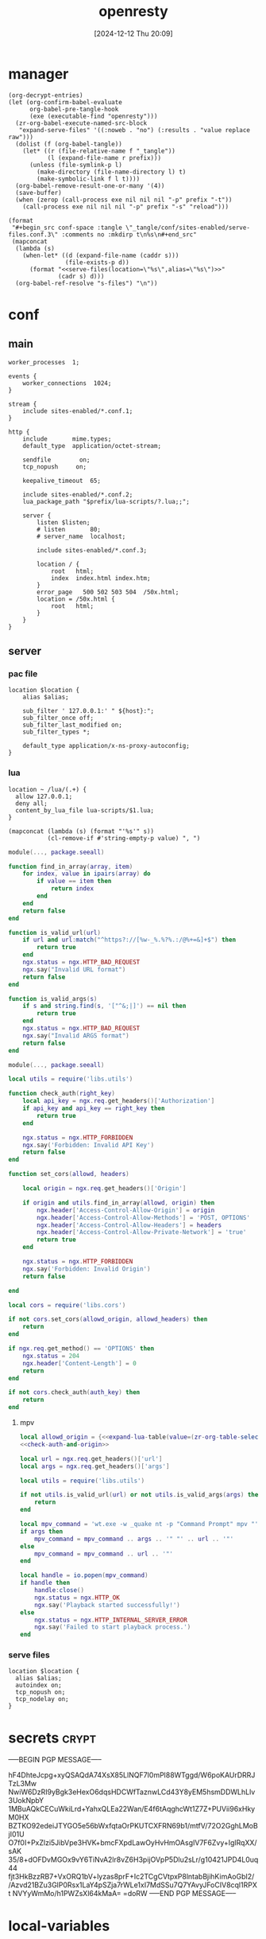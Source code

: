 #+title:      openresty
#+date:       [2024-12-12 Thu 20:09]
#+filetags:   :server:
#+identifier: 20241212T200954

* manager
:PROPERTIES:
:header-args: :var prefix=(expand-file-name "scoop/apps/openresty/current" (getenv "USERPROFILE"))
:END:

#+begin_src elisp
(org-decrypt-entries)
(let (org-confirm-babel-evaluate
      org-babel-pre-tangle-hook
      (exe (executable-find "openresty")))
  (zr-org-babel-execute-named-src-block
   "expand-serve-files" '((:noweb . "no") (:results . "value replace raw")))
  (dolist (f (org-babel-tangle))
    (let* ((r (file-relative-name f "_tangle"))
           (l (expand-file-name r prefix)))
      (unless (file-symlink-p l)
        (make-directory (file-name-directory l) t)
        (make-symbolic-link f l t))))
  (org-babel-remove-result-one-or-many '(4))
  (save-buffer)
  (when (zerop (call-process exe nil nil nil "-p" prefix "-t"))
    (call-process exe nil nil nil "-p" prefix "-s" "reload")))
#+end_src

#+name: expand-serve-files
#+begin_src elisp :noweb no :results value replace raw
(format
 "#+begin_src conf-space :tangle \"_tangle/conf/sites-enabled/serve-files.conf.3\" :comments no :mkdirp t\n%s\n#+end_src"
 (mapconcat
  (lambda (s)
    (when-let* ((d (expand-file-name (caddr s)))
                (file-exists-p d))
      (format "<<serve-files(location=\"%s\",alias=\"%s\")>>"
              (cadr s) d)))
  (org-babel-ref-resolve "s-files") "\n"))
#+end_src

* conf
** main
:PROPERTIES:
:CUSTOM_ID: 5fad775c-17e9-40c2-97ce-09ea75e1d313
:END:
#+header: :var listen=(zr-org-table-select "%d,1" "secrets" ",0" "http listen")
#+begin_src conf-space :tangle "_tangle/conf/nginx.conf" :mkdirp yes
worker_processes  1;

events {
    worker_connections  1024;
}

stream {
    include sites-enabled/*.conf.1;
}

http {
    include       mime.types;
    default_type  application/octet-stream;

    sendfile        on;
    tcp_nopush     on;

    keepalive_timeout  65;

    include sites-enabled/*.conf.2;
    lua_package_path "$prefix/lua-scripts/?.lua;;";

    server {
        listen $listen;
        # listen       80;
        # server_name  localhost;

        include sites-enabled/*.conf.3;

        location / {
            root   html;
            index  index.html index.htm;
        }
        error_page   500 502 503 504  /50x.html;
        location = /50x.html {
            root   html;
        }
    }
}
#+end_src

** server

*** pac file
:PROPERTIES:
:CUSTOM_ID: 3879a2c6-647b-4be8-b399-135093b6b33a
:END:
#+header: :var location=(zr-org-table-select "%d,1" "secrets" ",0" "pac file") alias=(expand-file-name (zr-org-table-select "%d,2" "secrets" ",0" "pac file"))
#+begin_src conf-space :tangle "_tangle/conf/sites-enabled/pac.conf.3" :mkdirp t
location $location {
    alias $alias;

    sub_filter ' 127.0.0.1:' " ${host}:";
    sub_filter_once off;
    sub_filter_last_modified on;
    sub_filter_types *;

    default_type application/x-ns-proxy-autoconfig;
}
#+end_src

*** lua
:PROPERTIES:
:CUSTOM_ID: a5df7913-663e-4cd4-a582-2ee3f7795cd9
:END:
#+begin_src conf-space :tangle "_tangle/conf/sites-enabled/lua.conf.3"
location ~ /lua/(.+) {
  allow 127.0.0.1;
  deny all;
  content_by_lua_file lua-scripts/$1.lua;
}
#+end_src

#+name: expand-lua-table
#+begin_src elisp
(mapconcat (lambda (s) (format "'%s'" s))
           (cl-remove-if #'string-empty-p value) ", ")
#+end_src

#+begin_src lua :tangle "_tangle/lua-scripts/libs/utils.lua" :mkdirp t
module(..., package.seeall)

function find_in_array(array, item)
    for index, value in ipairs(array) do
        if value == item then
            return index
        end
    end
    return false
end

function is_valid_url(url)
    if url and url:match("^https?://[%w-_%.%?%.:/@%+=&]+$") then
        return true
    end
    ngx.status = ngx.HTTP_BAD_REQUEST
    ngx.say("Invalid URL format")
    return false
end

function is_valid_args(s)
    if s and string.find(s, '["^&;|]') == nil then
        return true
    end
    ngx.status = ngx.HTTP_BAD_REQUEST
    ngx.say("Invalid ARGS format")
    return false
end
#+end_src

#+begin_src lua :tangle "_tangle/lua-scripts/libs/cors.lua"
module(..., package.seeall)

local utils = require('libs.utils')

function check_auth(right_key)
    local api_key = ngx.req.get_headers()['Authorization']
    if api_key and api_key == right_key then
        return true
    end

    ngx.status = ngx.HTTP_FORBIDDEN
    ngx.say('Forbidden: Invalid API Key')
    return false
end

function set_cors(allowd, headers)

    local origin = ngx.req.get_headers()['Origin']

    if origin and utils.find_in_array(allowd, origin) then
        ngx.header['Access-Control-Allow-Origin'] = origin
        ngx.header['Access-Control-Allow-Methods'] = 'POST, OPTIONS'
        ngx.header['Access-Control-Allow-Headers'] = headers
        ngx.header['Access-Control-Allow-Private-Network'] = 'true'
        return true
    end

    ngx.status = ngx.HTTP_FORBIDDEN
    ngx.say('Forbidden: Invalid Origin')
    return false
    
end
#+end_src

#+name: check-auth-and-origin
#+begin_src lua
local cors = require('libs.cors')

if not cors.set_cors(allowd_origin, allowd_headers) then
    return
end

if ngx.req.get_method() == 'OPTIONS' then
    ngx.status = 204
    ngx.header['Content-Length'] = 0
    return
end

if not cors.check_auth(auth_key) then
    return
end
#+end_src

**** mpv
:PROPERTIES:
:header-args:lua: :tangle "_tangle/lua-scripts/mpv.lua" :mkdirp t
:CUSTOM_ID: 3e5ddb96-3ebf-4af7-aa99-85b2fe03abac
:END:

#+header: :var auth_key=(auth-source-pick-first-password :host "mpv.nginx.localhost") allowd_headers="url, args, authorization"
#+begin_src lua
local allowd_origin = {<<expand-lua-table(value=(zr-org-table-select "%d,1:-1" "s-cors" ",0" "mpv"))>>}
<<check-auth-and-origin>>

local url = ngx.req.get_headers()['url']
local args = ngx.req.get_headers()['args']

local utils = require('libs.utils')

if not utils.is_valid_url(url) or not utils.is_valid_args(args) then
    return
end

local mpv_command = 'wt.exe -w _quake nt -p "Command Prompt" mpv "'
if args then
    mpv_command = mpv_command .. args .. '" "' .. url .. '"'
else
    mpv_command = mpv_command .. url .. '"'
end

local handle = io.popen(mpv_command)
if handle then
    handle:close()
    ngx.status = ngx.HTTP_OK
    ngx.say('Playback started successfully!')
else
    ngx.status = ngx.HTTP_INTERNAL_SERVER_ERROR
    ngx.say('Failed to start playback process.')
end
#+end_src

*** serve files
#+name: serve-files
#+begin_src conf-space
location $location {
  alias $alias;
  autoindex on;
  tcp_nopush on;
  tcp_nodelay on;
}
#+end_src

* secrets                                                             :crypt:
-----BEGIN PGP MESSAGE-----

hF4DhteJcpg+xyQSAQdA74XsX85LlNQF7I0mPl88WTggd/W6poKAUrDRRJTzL3Mw
NwiW6DzRI9yBgk3eHexO6dqsHDCWfTaznwLCd43Y8yEM5hsmDDWLhLlv3UokNpbY
1MBuAQkCECuWkiLrd+YahxQLEa22Wan/E4f6tAqghcWt1Z7Z+PUVii96xHkyM0HX
BZTKO92edeiJTYGO5e56bWxfqtaOrPKUTCXFRN69b1/mtfV/72O2GghLMoBjI01U
O7f0I+PxZlzi5JibVpe3HVK+bmcFXpdLawOyHvHmOAsgIV7F6Zvy+IglRqXX/sAK
35/8+dOFDvMGOx9vY6TiNvA2lr8vZ6H3pijOVpP5Dlu2sLr/g10421JPD4L0uq44
fjt3HkBzzRB7+VxORQ1bV+lyzas8prF+Ic2TCgCVtpxP8lntabBjihKimAoGbI2/
/Azvd21BZu3GlP0Rsx1LaY4pSZja7rWLe1xI7MdSSu7Q7YAvyJFoCIV8cql1RPXt
NVYyWmMo/h1PWZsXl64kMaA=
=doRW
-----END PGP MESSAGE-----

* local-variables
# Local Variables:
# buffer-auto-save-file-name: nil
# devdocs-current-docs: ("nginx" "nginx_lua_module")
# End:
